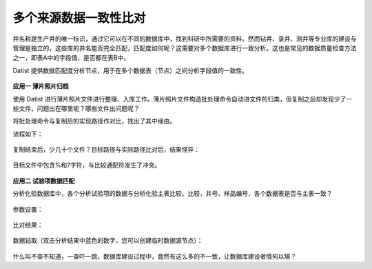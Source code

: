 ﻿.. DataConsistency

多个来源数据一致性比对
====================================
井名称是生产井的唯一标识，通过它可以在不同的数据库中，找到科研中所需要的资料。然而钻井、录井、测井等专业库的建设与管理是独立的，这些库的井名能否完全匹配，匹配度如何呢？这需要对多个数据库进行一致分析。这也是常见的数据质量检查方法之一，即表A中的字段值，是否都在表B中。

Datist 提供数据匹配度分析节点，用于在多个数据表（节点）之间分析字段值的一致性。

.. figure:: images/DataConsistency01.png
     :align: center
     :figwidth: 90% 
     :name: plate 	 
 
**应用一 薄片照片归档**

使用 Datist 进行薄片照片文件进行整理、入库工作。薄片照片文件构造批处理命令自动进文件的归类，但复制之后却发现少了一些文件，问题出在哪里呢？哪些文件出问题呢？

将批处理命令与复制后的实现路径作对比，找出了其中缘由。

流程如下：
 
.. figure:: images/DataConsistency02.png
     :align: center
     :figwidth: 90% 
     :name: plate 	 
 
 
复制结束后，少几十个文件？目标路径与实际路径比对后，结果怪异：

.. figure:: images/DataConsistency03.png
     :align: center
     :figwidth: 90% 
     :name: plate 	 

目标文件中包含%和?字符，与比较通配符发生了冲突。

.. figure:: images/DataConsistency04.png
     :align: center
     :figwidth: 90% 
     :name: plate 	 

**应用二 试验项数据匹配**

分析化验数据库中，各个分析试验项的数据与分析化验主表比较。比较，井号、样品编号，各个数据表是否与主表一致？

.. figure:: images/DataConsistency05.png
     :align: center
     :figwidth: 90% 
     :name: plate 	 

参数设置：

.. figure:: images/DataConsistency06.png
     :align: center
     :figwidth: 90% 
     :name: plate 	 

比对结果：

.. figure:: images/DataConsistency07.png
     :align: center
     :figwidth: 90% 
     :name: plate 	 

数据钻取（双击分析结果中蓝色的数字，您可以创建临时数据源节点）：

.. figure:: images/DataConsistency08.png
     :align: center
     :figwidth: 90% 
     :name: plate 	 

什么叫不查不知道，一查吓一跳，数据库建设过程中，竟然有这么多的不一致，让数据库建设者情何以堪？
